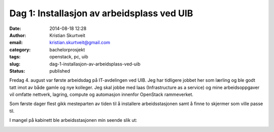 Dag 1: Installasjon av arbeidsplass ved UIB
###########################################
:date: 2014-08-18 12:28
:author: Kristian Skurtveit
:email: kristian.skurtveit@gmail.com
:category: bachelorprosjekt
:tags: openstack, pc, uib
:slug: dag-1-installasjon-av-arbeidsplass-ved-uib
:status: published

Fredag 4. august var første arbeidsdag på IT-avdelingen ved UIB. Jeg har
tidligere jobbet her som lærling og ble godt tatt imot av både gamle og
nye kolleger. Jeg skal jobbe med Iaas (Infrastructure as a service) og
mine arbeidsoppgaver vil omfatte nettverk, lagring, compute og
automasjon innenfor OpenStack rammeverket.

Som første dager flest gikk mesteparten av tiden til å installere
arbeidsstasjonen samt å finne to skjermer som ville passe til.

|2014-08-01 14.43.38|

I mangel på kabinett ble arbeidsstasjonen min seende slik ut:

|2014-08-18 14.09.08|

.. |2014-08-01 14.43.38| image:: http://openstack.b.uib.no/files/2014/08/2014-08-01-14.43.38-300x168.jpg
   :target: http://openstack.b.uib.no/files/2014/08/2014-08-01-14.43.38.jpg
.. |2014-08-18 14.09.08| image:: http://openstack.b.uib.no/files/2014/08/2014-08-18-14.09.08-300x168.jpg
   :target: http://openstack.b.uib.no/files/2014/08/2014-08-18-14.09.08.jpg
